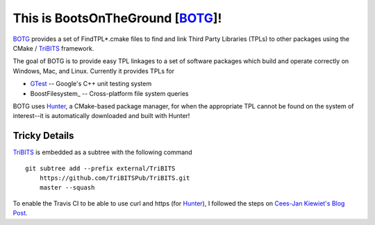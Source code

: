 This is BootsOnTheGround [BOTG_]!
=================================

BOTG_ provides a set of FindTPL*.cmake files to find and link Third Party
Libraries (TPLs) to other packages using the CMake / TriBITS_ framework.

The goal of BOTG is to provide easy TPL linkages to a set of software
packages which build and operate correctly on Windows, Mac, and Linux.
Currently it provides TPLs for

- GTest_ -- Google's C++ unit testing system
- BoostFilesystem_ -- Cross-platform file system queries

BOTG uses Hunter_, a CMake-based package manager, for when the
appropriate TPL cannot be found on the system of interest--it is automatically
downloaded and built with Hunter!

Tricky Details
--------------

TriBITS_ is embedded as a subtree with the following command

::

    git subtree add --prefix external/TriBITS
        https://github.com/TriBITSPub/TriBITS.git
        master --squash

To enable the Travis CI to be able to use curl and https (for Hunter_), I
followed the steps on `Cees-Jan Kiewiet's Blog Post
<https://blog.wyrihaximus.net/2015/09/github-auth-token-on-travis/>`_.

.. _Hunter: http://github.com/ruslo/hunter
.. _TriBITS: https://tribits.org/
.. _BOTG: http://github.com/wawiesel/BootsOnTheGround
.. _GTest: http://github.com/google/googletest
.. _BoostFilesystem :http://www.boost.org/doc/libs/1_63_0/libs/filesystem/doc/reference.html

